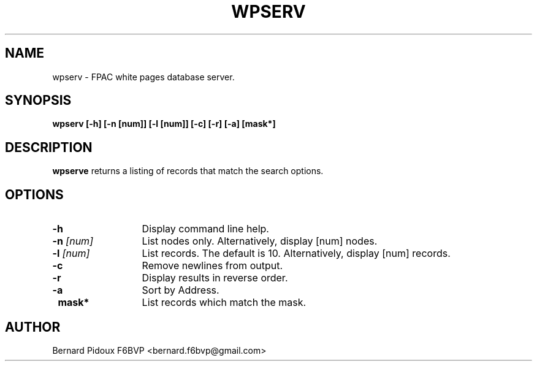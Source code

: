 .TH WPSERV 1 "23 September 2011" Linux "FPAC Operator's Manual"
.SH NAME 
wpserv \- FPAC white pages database server.
.SH SYNOPSIS
.B wpserv [-h] [-n [num]] [-l [num]] [-c] [-r] [-a] [mask*] 
.SH DESCRIPTION
.LP
.B wpserve
returns a listing of records that match the search options.
.SH OPTIONS
.TP 13
.BI \-h
Display command line help.
.TP 13
.BI \-n " [num]
List nodes only. Alternatively, display [num] nodes. 
.TP 13
.BI \-l " [num]
List records. The default is 10. Alternatively, display [num] records.
.TP 13
.BI \-c
Remove newlines from output.
.TP 13
.BI \-r
Display results in reverse order.
.TP 13
.BI \-a
Sort by Address.
.TP 13
.BI \ mask*
List records which match the mask.
.SH AUTHOR
Bernard Pidoux F6BVP <bernard.f6bvp@gmail.com>
